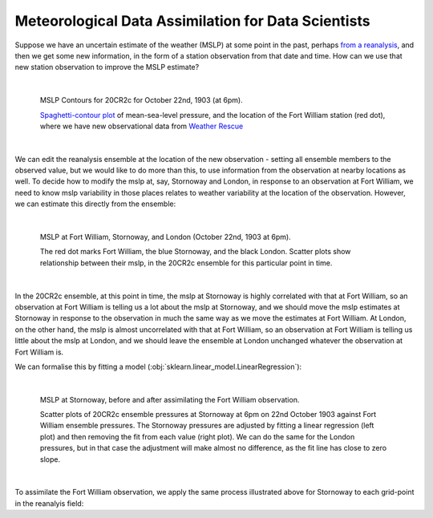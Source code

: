 Meteorological Data Assimilation for Data Scientists
====================================================

Suppose we have an uncertain estimate of the weather (MSLP) at some point in the past, perhaps `from a reanalysis <reanalysis_and_uncertainty.html>`_, and then we get some new information, in the form of a station observation from that date and time. How can we use that new station observation to improve the MSLP estimate?

|

.. figure:: ../DA_exposition/one_station/With_FW_1903102218.png
   :width: 650px
   :align: center
   :figwidth: 700px

   MSLP Contours for 20CR2c for October 22nd, 1903 (at 6pm).

   `Spaghetti-contour plot <analyses/spaghetti_contour/spaghetti_contour.html>`_ of mean-sea-level pressure, and the location of the Fort William station (red dot), where we have new observational data from `Weather Rescue <http://weatherrescue.org>`_

|

We can edit the reanalysis ensemble at the location of the new observation - setting all ensemble members to the observed value, but we would like to do more than this, to use information from the observation at nearby locations as well. To decide how to modify the mslp at, say, Stornoway and London, in response to an observation at Fort William, we need to know mslp variability in those places relates to weather variability at the location of the observation. However, we can estimate this directly from the ensemble:

|

.. figure:: ../DA_exposition/place_to_place/lr+contour_1903102218.png
   :width: 650px
   :align: center
   :figwidth: 700px

   MSLP at Fort William, Stornoway, and London (October 22nd, 1903 at 6pm).

   The red dot marks Fort William, the blue Stornoway, and the black London. Scatter plots show relationship between their mslp, in the 20CR2c ensemble for this particular point in time.

|

In the 20CR2c ensemble, at this point in time, the mslp at Stornoway is highly correlated with that at Fort William, so an observation at Fort William is telling us a lot about the mslp at Stornoway, and we should move the mslp estimates at Stornoway in response to the observation in much the same way as we move the estimates at Fort William. At London, on the other hand, the mslp is almost uncorrelated with that at Fort William, so an observation at Fort William is telling us little about the mslp at London, and we should leave the ensemble at London unchanged whatever the observation at Fort William is.

We can formalise this by fitting a model (:obj:`sklearn.linear_model.LinearRegression`):

|

.. figure:: ../DA_exposition/place_to_place/before+after_1903102218.png
   :width: 650px
   :align: center
   :figwidth: 700px

   MSLP at Stornoway, before and after assimilating the Fort William observation.

   Scatter plots of 20CR2c ensemble pressures at Stornoway at 6pm on 22nd October 1903 against Fort William ensemble pressures. The Stornoway pressures are adjusted by fitting a linear regression (left plot) and then removing the fit from each value (right plot). We can do the same for the London pressures, but in that case the adjustment will make almost no difference, as the fit line has close to zero slope.

|

To assimilate the Fort William observation, we apply the same process illustrated above for Stornoway to each grid-point in the reanalyis field:

